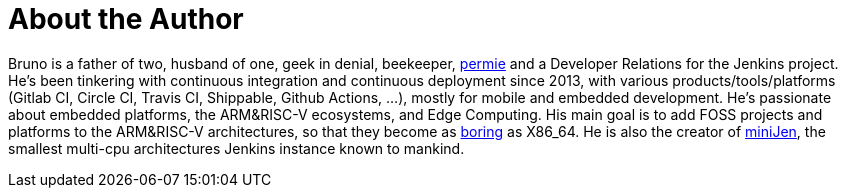 = About the Author
:page-author_name: Bruno Verachten
:page-twitter: poddingue
:page-github: gounthar
:page-irc: poddingue
:page-authoravatar: ../../images/images/avatars/gounthar.png

Bruno is a father of two, husband of one, geek in denial, beekeeper, link:https://permies.com/[permie] and a Developer Relations for the Jenkins project. He's been tinkering with continuous integration and continuous deployment since 2013, with various products/tools/platforms (Gitlab CI, Circle CI, Travis CI, Shippable, Github Actions, ...), mostly for mobile and embedded development. He's passionate about embedded platforms, the ARM&RISC-V ecosystems, and Edge Computing. His main goal is to add FOSS projects and platforms to the ARM&RISC-V architectures, so that they become as link:https://twitter.com/jonmasters/status/1523041597683683328[boring] as X86_64. He is also the creator of link:https://minijen.rocks/[miniJen], the smallest multi-cpu architectures Jenkins instance known to mankind.
